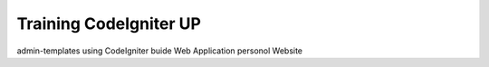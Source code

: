 ############################
Training CodeIgniter UP
############################

admin-templates using CodeIgniter buide Web Application personol Website


